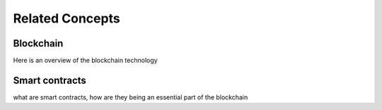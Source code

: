 Related Concepts 
================

Blockchain
----------

Here is an overview of the blockchain technology

Smart contracts
---------------

what are smart contracts,
how are they being an essential part of the blockchain
